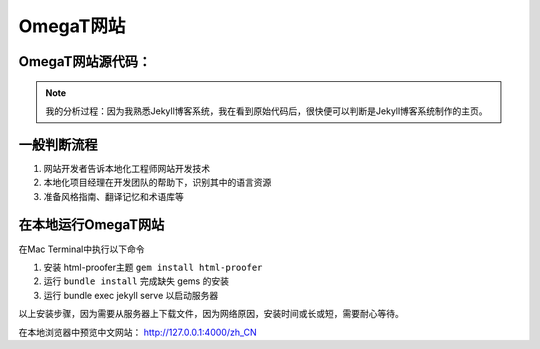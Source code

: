 =====================
OmegaT网站
=====================

OmegaT网站源代码：
=========================


.. note:: 

    我的分析过程：因为我熟悉Jekyll博客系统，我在看到原始代码后，很快便可以判断是Jekyll博客系统制作的主页。


一般判断流程
=========================
#. 网站开发者告诉本地化工程师网站开发技术
#. 本地化项目经理在开发团队的帮助下，识别其中的语言资源
#. 准备风格指南、翻译记忆和术语库等

在本地运行OmegaT网站
================================
在Mac Terminal中执行以下命令

#. 安装 html-proofer主题 ``gem install html-proofer``
#. 运行 ``bundle install`` 完成缺失 gems 的安装
#. 运行 bundle exec jekyll serve 以启动服务器

以上安装步骤，因为需要从服务器上下载文件，因为网络原因，安装时间或长或短，需要耐心等待。

在本地浏览器中预览中文网站： http://127.0.0.1:4000/zh_CN
